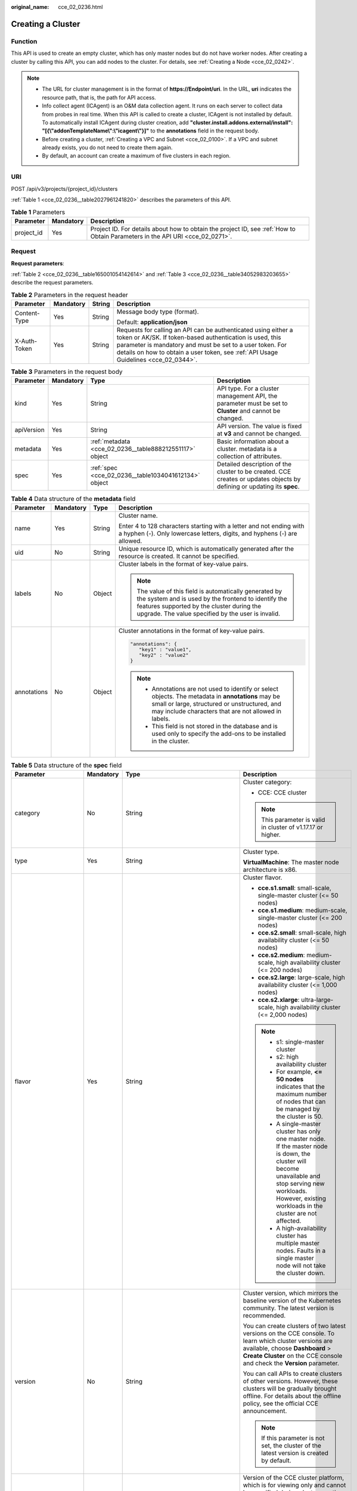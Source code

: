 :original_name: cce_02_0236.html

.. _cce_02_0236:

Creating a Cluster
==================

Function
--------

This API is used to create an empty cluster, which has only master nodes but do not have worker nodes. After creating a cluster by calling this API, you can add nodes to the cluster. For details, see :ref:`Creating a Node <cce_02_0242>`.

.. note::

   -  The URL for cluster management is in the format of **https://Endpoint/uri**. In the URL, **uri** indicates the resource path, that is, the path for API access.
   -  Info collect agent (ICAgent) is an O&M data collection agent. It runs on each server to collect data from probes in real time. When this API is called to create a cluster, ICAgent is not installed by default. To automatically install ICAgent during cluster creation, add **"cluster.install.addons.external/install": "[{\\"addonTemplateName\\":\\"icagent\\"}]"** to the **annotations** field in the request body.
   -  Before creating a cluster, :ref:`Creating a VPC and Subnet <cce_02_0100>`. If a VPC and subnet already exists, you do not need to create them again.
   -  By default, an account can create a maximum of five clusters in each region.

URI
---

POST /api/v3/projects/{project_id}/clusters

:ref:`Table 1 <cce_02_0236__table2027961241820>` describes the parameters of this API.

.. _cce_02_0236__table2027961241820:

.. table:: **Table 1** Parameters

   +------------+-----------+-------------------------------------------------------------------------------------------------------------------------------+
   | Parameter  | Mandatory | Description                                                                                                                   |
   +============+===========+===============================================================================================================================+
   | project_id | Yes       | Project ID. For details about how to obtain the project ID, see :ref:`How to Obtain Parameters in the API URI <cce_02_0271>`. |
   +------------+-----------+-------------------------------------------------------------------------------------------------------------------------------+

Request
-------

**Request parameters**:

:ref:`Table 2 <cce_02_0236__table165001054142614>` and :ref:`Table 3 <cce_02_0236__table34052983203655>` describe the request parameters.

.. _cce_02_0236__table165001054142614:

.. table:: **Table 2** Parameters in the request header

   +-----------------+-----------------+-----------------+-------------------------------------------------------------------------------------------------------------------------------------------------------------------------------------------------------------------------------------------------------------------------------+
   | Parameter       | Mandatory       | String          | Description                                                                                                                                                                                                                                                                   |
   +=================+=================+=================+===============================================================================================================================================================================================================================================================================+
   | Content-Type    | Yes             | String          | Message body type (format).                                                                                                                                                                                                                                                   |
   |                 |                 |                 |                                                                                                                                                                                                                                                                               |
   |                 |                 |                 | Default: **application/json**                                                                                                                                                                                                                                                 |
   +-----------------+-----------------+-----------------+-------------------------------------------------------------------------------------------------------------------------------------------------------------------------------------------------------------------------------------------------------------------------------+
   | X-Auth-Token    | Yes             | String          | Requests for calling an API can be authenticated using either a token or AK/SK. If token-based authentication is used, this parameter is mandatory and must be set to a user token. For details on how to obtain a user token, see :ref:`API Usage Guidelines <cce_02_0344>`. |
   +-----------------+-----------------+-----------------+-------------------------------------------------------------------------------------------------------------------------------------------------------------------------------------------------------------------------------------------------------------------------------+

.. _cce_02_0236__table34052983203655:

.. table:: **Table 3** Parameters in the request body

   +------------+-----------+---------------------------------------------------------+-------------------------------------------------------------------------------------------------------------------------+
   | Parameter  | Mandatory | Type                                                    | Description                                                                                                             |
   +============+===========+=========================================================+=========================================================================================================================+
   | kind       | Yes       | String                                                  | API type. For a cluster management API, the parameter must be set to **Cluster** and cannot be changed.                 |
   +------------+-----------+---------------------------------------------------------+-------------------------------------------------------------------------------------------------------------------------+
   | apiVersion | Yes       | String                                                  | API version. The value is fixed at **v3** and cannot be changed.                                                        |
   +------------+-----------+---------------------------------------------------------+-------------------------------------------------------------------------------------------------------------------------+
   | metadata   | Yes       | :ref:`metadata <cce_02_0236__table888212551117>` object | Basic information about a cluster. metadata is a collection of attributes.                                              |
   +------------+-----------+---------------------------------------------------------+-------------------------------------------------------------------------------------------------------------------------+
   | spec       | Yes       | :ref:`spec <cce_02_0236__table1034041612134>` object    | Detailed description of the cluster to be created. CCE creates or updates objects by defining or updating its **spec**. |
   +------------+-----------+---------------------------------------------------------+-------------------------------------------------------------------------------------------------------------------------+

.. _cce_02_0236__table888212551117:

.. table:: **Table 4** Data structure of the **metadata** field

   +-----------------+-----------------+-----------------+-------------------------------------------------------------------------------------------------------------------------------------------------------------------------------------------------------------------+
   | Parameter       | Mandatory       | Type            | Description                                                                                                                                                                                                       |
   +=================+=================+=================+===================================================================================================================================================================================================================+
   | name            | Yes             | String          | Cluster name.                                                                                                                                                                                                     |
   |                 |                 |                 |                                                                                                                                                                                                                   |
   |                 |                 |                 | Enter 4 to 128 characters starting with a letter and not ending with a hyphen (-). Only lowercase letters, digits, and hyphens (-) are allowed.                                                                   |
   +-----------------+-----------------+-----------------+-------------------------------------------------------------------------------------------------------------------------------------------------------------------------------------------------------------------+
   | uid             | No              | String          | Unique resource ID, which is automatically generated after the resource is created. It cannot be specified.                                                                                                       |
   +-----------------+-----------------+-----------------+-------------------------------------------------------------------------------------------------------------------------------------------------------------------------------------------------------------------+
   | labels          | No              | Object          | Cluster labels in the format of key-value pairs.                                                                                                                                                                  |
   |                 |                 |                 |                                                                                                                                                                                                                   |
   |                 |                 |                 | .. note::                                                                                                                                                                                                         |
   |                 |                 |                 |                                                                                                                                                                                                                   |
   |                 |                 |                 |    The value of this field is automatically generated by the system and is used by the frontend to identify the features supported by the cluster during the upgrade. The value specified by the user is invalid. |
   +-----------------+-----------------+-----------------+-------------------------------------------------------------------------------------------------------------------------------------------------------------------------------------------------------------------+
   | annotations     | No              | Object          | Cluster annotations in the format of key-value pairs.                                                                                                                                                             |
   |                 |                 |                 |                                                                                                                                                                                                                   |
   |                 |                 |                 | .. code-block::                                                                                                                                                                                                   |
   |                 |                 |                 |                                                                                                                                                                                                                   |
   |                 |                 |                 |    "annotations": {                                                                                                                                                                                               |
   |                 |                 |                 |       "key1" : "value1",                                                                                                                                                                                          |
   |                 |                 |                 |       "key2" : "value2"                                                                                                                                                                                           |
   |                 |                 |                 |    }                                                                                                                                                                                                              |
   |                 |                 |                 |                                                                                                                                                                                                                   |
   |                 |                 |                 | .. note::                                                                                                                                                                                                         |
   |                 |                 |                 |                                                                                                                                                                                                                   |
   |                 |                 |                 |    -  Annotations are not used to identify or select objects. The metadata in **annotations** may be small or large, structured or unstructured, and may include characters that are not allowed in labels.       |
   |                 |                 |                 |    -  This field is not stored in the database and is used only to specify the add-ons to be installed in the cluster.                                                                                            |
   +-----------------+-----------------+-----------------+-------------------------------------------------------------------------------------------------------------------------------------------------------------------------------------------------------------------+

.. _cce_02_0236__table1034041612134:

.. table:: **Table 5** Data structure of the **spec** field

   +----------------------+-----------------+-----------------------------------------------------------------+----------------------------------------------------------------------------------------------------------------------------------------------------------------------------------------------------------------------------------------------------------------------------------------------------------------------------------------------------+
   | Parameter            | Mandatory       | Type                                                            | Description                                                                                                                                                                                                                                                                                                                                        |
   +======================+=================+=================================================================+====================================================================================================================================================================================================================================================================================================================================================+
   | category             | No              | String                                                          | Cluster category:                                                                                                                                                                                                                                                                                                                                  |
   |                      |                 |                                                                 |                                                                                                                                                                                                                                                                                                                                                    |
   |                      |                 |                                                                 | -  CCE: CCE cluster                                                                                                                                                                                                                                                                                                                                |
   |                      |                 |                                                                 |                                                                                                                                                                                                                                                                                                                                                    |
   |                      |                 |                                                                 | .. note::                                                                                                                                                                                                                                                                                                                                          |
   |                      |                 |                                                                 |                                                                                                                                                                                                                                                                                                                                                    |
   |                      |                 |                                                                 |    This parameter is valid in cluster of v1.17.17 or higher.                                                                                                                                                                                                                                                                                       |
   +----------------------+-----------------+-----------------------------------------------------------------+----------------------------------------------------------------------------------------------------------------------------------------------------------------------------------------------------------------------------------------------------------------------------------------------------------------------------------------------------+
   | type                 | Yes             | String                                                          | Cluster type.                                                                                                                                                                                                                                                                                                                                      |
   |                      |                 |                                                                 |                                                                                                                                                                                                                                                                                                                                                    |
   |                      |                 |                                                                 | **VirtualMachine**: The master node architecture is x86.                                                                                                                                                                                                                                                                                           |
   +----------------------+-----------------+-----------------------------------------------------------------+----------------------------------------------------------------------------------------------------------------------------------------------------------------------------------------------------------------------------------------------------------------------------------------------------------------------------------------------------+
   | flavor               | Yes             | String                                                          | Cluster flavor.                                                                                                                                                                                                                                                                                                                                    |
   |                      |                 |                                                                 |                                                                                                                                                                                                                                                                                                                                                    |
   |                      |                 |                                                                 | -  **cce.s1.small**: small-scale, single-master cluster (<= 50 nodes)                                                                                                                                                                                                                                                                              |
   |                      |                 |                                                                 | -  **cce.s1.medium**: medium-scale, single-master cluster (<= 200 nodes)                                                                                                                                                                                                                                                                           |
   |                      |                 |                                                                 | -  **cce.s2.small**: small-scale, high availability cluster (<= 50 nodes)                                                                                                                                                                                                                                                                          |
   |                      |                 |                                                                 | -  **cce.s2.medium**: medium-scale, high availability cluster (<= 200 nodes)                                                                                                                                                                                                                                                                       |
   |                      |                 |                                                                 | -  **cce.s2.large**: large-scale, high availability cluster (<= 1,000 nodes)                                                                                                                                                                                                                                                                       |
   |                      |                 |                                                                 | -  **cce.s2.xlarge**: ultra-large-scale, high availability cluster (<= 2,000 nodes)                                                                                                                                                                                                                                                                |
   |                      |                 |                                                                 |                                                                                                                                                                                                                                                                                                                                                    |
   |                      |                 |                                                                 | .. note::                                                                                                                                                                                                                                                                                                                                          |
   |                      |                 |                                                                 |                                                                                                                                                                                                                                                                                                                                                    |
   |                      |                 |                                                                 |    -  s1: single-master cluster                                                                                                                                                                                                                                                                                                                    |
   |                      |                 |                                                                 |    -  s2: high availability cluster                                                                                                                                                                                                                                                                                                                |
   |                      |                 |                                                                 |    -  For example, **<= 50 nodes** indicates that the maximum number of nodes that can be managed by the cluster is 50.                                                                                                                                                                                                                            |
   |                      |                 |                                                                 |    -  A single-master cluster has only one master node. If the master node is down, the cluster will become unavailable and stop serving new workloads. However, existing workloads in the cluster are not affected.                                                                                                                               |
   |                      |                 |                                                                 |    -  A high-availability cluster has multiple master nodes. Faults in a single master node will not take the cluster down.                                                                                                                                                                                                                        |
   +----------------------+-----------------+-----------------------------------------------------------------+----------------------------------------------------------------------------------------------------------------------------------------------------------------------------------------------------------------------------------------------------------------------------------------------------------------------------------------------------+
   | version              | No              | String                                                          | Cluster version, which mirrors the baseline version of the Kubernetes community. The latest version is recommended.                                                                                                                                                                                                                                |
   |                      |                 |                                                                 |                                                                                                                                                                                                                                                                                                                                                    |
   |                      |                 |                                                                 | You can create clusters of two latest versions on the CCE console. To learn which cluster versions are available, choose **Dashboard** > **Create Cluster** on the CCE console and check the **Version** parameter.                                                                                                                                |
   |                      |                 |                                                                 |                                                                                                                                                                                                                                                                                                                                                    |
   |                      |                 |                                                                 | You can call APIs to create clusters of other versions. However, these clusters will be gradually brought offline. For details about the offline policy, see the official CCE announcement.                                                                                                                                                        |
   |                      |                 |                                                                 |                                                                                                                                                                                                                                                                                                                                                    |
   |                      |                 |                                                                 | .. note::                                                                                                                                                                                                                                                                                                                                          |
   |                      |                 |                                                                 |                                                                                                                                                                                                                                                                                                                                                    |
   |                      |                 |                                                                 |    If this parameter is not set, the cluster of the latest version is created by default.                                                                                                                                                                                                                                                          |
   +----------------------+-----------------+-----------------------------------------------------------------+----------------------------------------------------------------------------------------------------------------------------------------------------------------------------------------------------------------------------------------------------------------------------------------------------------------------------------------------------+
   | platformVersion      | No              | String                                                          | Version of the CCE cluster platform, which is for viewing only and cannot be specified during cluster creation. The latest platform version corresponding to the cluster version is automatically selected during cluster creation.                                                                                                                |
   |                      |                 |                                                                 |                                                                                                                                                                                                                                                                                                                                                    |
   |                      |                 |                                                                 | Value format: **cce.X.Y**                                                                                                                                                                                                                                                                                                                          |
   |                      |                 |                                                                 |                                                                                                                                                                                                                                                                                                                                                    |
   |                      |                 |                                                                 | -  **X** indicates the quarterly or regularly feature version number, starting from 1.                                                                                                                                                                                                                                                             |
   |                      |                 |                                                                 | -  **Y** indicates the patch version of the cluster, starting from 0 (feature version). Other values indicate later patch versions after the feature version is released.                                                                                                                                                                          |
   +----------------------+-----------------+-----------------------------------------------------------------+----------------------------------------------------------------------------------------------------------------------------------------------------------------------------------------------------------------------------------------------------------------------------------------------------------------------------------------------------+
   | description          | No              | String                                                          | Cluster description, for example, which purpose the cluster is intended to serve. By default, this parameter is left unspecified. To modify cluster description after the cluster is created, call the :ref:`API that is used to update information about a specified cluster <cce_02_0240>` or go to the cluster details page on the CCE console. |
   +----------------------+-----------------+-----------------------------------------------------------------+----------------------------------------------------------------------------------------------------------------------------------------------------------------------------------------------------------------------------------------------------------------------------------------------------------------------------------------------------+
   | customSan            | No              | Array of strings                                                | Custom SAN field in the server certificate of the cluster API server, which must comply with the SSL and X509 format specifications.                                                                                                                                                                                                               |
   |                      |                 |                                                                 |                                                                                                                                                                                                                                                                                                                                                    |
   |                      |                 |                                                                 | #. Duplicate names are not allowed.                                                                                                                                                                                                                                                                                                                |
   |                      |                 |                                                                 | #. Must comply with the IP address and domain name formats.                                                                                                                                                                                                                                                                                        |
   |                      |                 |                                                                 |                                                                                                                                                                                                                                                                                                                                                    |
   |                      |                 |                                                                 | example: SAN 1: DNS Name=example.com SAN 2: DNS Name=www.example.com SAN 3: DNS Name=example.net SAN 4: IP Address=93.184.216.34                                                                                                                                                                                                                   |
   +----------------------+-----------------+-----------------------------------------------------------------+----------------------------------------------------------------------------------------------------------------------------------------------------------------------------------------------------------------------------------------------------------------------------------------------------------------------------------------------------+
   | ipv6enable           | No              | Boolean                                                         | Reserved. This parameter is not used in the current version.                                                                                                                                                                                                                                                                                       |
   +----------------------+-----------------+-----------------------------------------------------------------+----------------------------------------------------------------------------------------------------------------------------------------------------------------------------------------------------------------------------------------------------------------------------------------------------------------------------------------------------+
   | hostNetwork          | Yes             | :ref:`hostNetwork <cce_02_0236__table1622013552507>` object     | Node network parameters, including a VPC and subnet ID. **hostNetwork** is mandatory because nodes in a cluster communicate with each other by using a VPC.                                                                                                                                                                                        |
   +----------------------+-----------------+-----------------------------------------------------------------+----------------------------------------------------------------------------------------------------------------------------------------------------------------------------------------------------------------------------------------------------------------------------------------------------------------------------------------------------+
   | containerNetwork     | Yes             | :ref:`containerNetwork <cce_02_0236__table882310145412>` object | Container network parameters, including a container network model and container CIDR block.                                                                                                                                                                                                                                                        |
   +----------------------+-----------------+-----------------------------------------------------------------+----------------------------------------------------------------------------------------------------------------------------------------------------------------------------------------------------------------------------------------------------------------------------------------------------------------------------------------------------+
   | authentication       | No              | :ref:`authentication <cce_02_0236__table71529332533>` object    | Configurations of the cluster authentication mode.                                                                                                                                                                                                                                                                                                 |
   +----------------------+-----------------+-----------------------------------------------------------------+----------------------------------------------------------------------------------------------------------------------------------------------------------------------------------------------------------------------------------------------------------------------------------------------------------------------------------------------------+
   | masters              | No              | :ref:`MasterSpec <cce_02_0236__request_masterspec>` objects     | Advanced configurations of the master node.                                                                                                                                                                                                                                                                                                        |
   +----------------------+-----------------+-----------------------------------------------------------------+----------------------------------------------------------------------------------------------------------------------------------------------------------------------------------------------------------------------------------------------------------------------------------------------------------------------------------------------------+
   | kubernetesSvcIpRange | No              | String                                                          | Service CIDR block or the IP address range which the **kubernetes clusterIp** must fall within. This parameter is available only for clusters of v1.11.7 and later.                                                                                                                                                                                |
   +----------------------+-----------------+-----------------------------------------------------------------+----------------------------------------------------------------------------------------------------------------------------------------------------------------------------------------------------------------------------------------------------------------------------------------------------------------------------------------------------+
   | kubeProxyMode        | No              | String                                                          | Service forwarding mode. Two modes are available:                                                                                                                                                                                                                                                                                                  |
   |                      |                 |                                                                 |                                                                                                                                                                                                                                                                                                                                                    |
   |                      |                 |                                                                 | -  **iptables**: Traditional kube-proxy uses iptables rules to implement service load balancing. In this mode, too many iptables rules will be generated when many services are deployed. In addition, non-incremental updates will cause a latency and even obvious performance issues in the case of heavy service traffic.                      |
   |                      |                 |                                                                 | -  **ipvs**: Optimized kube-proxy mode with higher throughput and faster speed. This mode supports incremental updates and can keep connections uninterrupted during service updates. It is suitable for large-sized clusters.                                                                                                                     |
   +----------------------+-----------------+-----------------------------------------------------------------+----------------------------------------------------------------------------------------------------------------------------------------------------------------------------------------------------------------------------------------------------------------------------------------------------------------------------------------------------+
   | extendParam          | No              | :ref:`extendParam <cce_02_0236__table17575013586>` object       | Extended fields in the format of key-value pairs.                                                                                                                                                                                                                                                                                                  |
   |                      |                 |                                                                 |                                                                                                                                                                                                                                                                                                                                                    |
   |                      |                 |                                                                 | If the cluster will span across AZs or belong to a specified enterprise project, set extended fields as described in :ref:`Table 13 <cce_02_0236__table17575013586>`.                                                                                                                                                                              |
   +----------------------+-----------------+-----------------------------------------------------------------+----------------------------------------------------------------------------------------------------------------------------------------------------------------------------------------------------------------------------------------------------------------------------------------------------------------------------------------------------+

.. _cce_02_0236__table1622013552507:

.. table:: **Table 6** Data structure of the **hostNetwork** field

   +---------------+-----------+--------+--------------------------------------------------------------------------------------------------------------------------------+
   | Parameter     | Mandatory | Type   | Description                                                                                                                    |
   +===============+===========+========+================================================================================================================================+
   | vpc           | Yes       | String | ID of the VPC used to create a master node. The VPC ID is obtained from :ref:`Creating a VPC and Subnet <cce_02_0100>`.        |
   +---------------+-----------+--------+--------------------------------------------------------------------------------------------------------------------------------+
   | subnet        | Yes       | String | Network ID of the subnet. The value is obtained from :ref:`Creating a VPC and Subnet <cce_02_0100>`.                           |
   +---------------+-----------+--------+--------------------------------------------------------------------------------------------------------------------------------+
   | SecurityGroup | No        | String | Security group ID of the node. The value is generated when you create a security group, and any user-defined value is invalid. |
   +---------------+-----------+--------+--------------------------------------------------------------------------------------------------------------------------------+

.. _cce_02_0236__table71529332533:

.. table:: **Table 7** Data structure of the **authentication** field

   +---------------------+-----------------+----------------------------------------------------------------------+-------------------------------------------------------------+
   | Parameter           | Mandatory       | Type                                                                 | Description                                                 |
   +=====================+=================+======================================================================+=============================================================+
   | mode                | No              | String                                                               | Cluster authentication mode.                                |
   |                     |                 |                                                                      |                                                             |
   |                     |                 |                                                                      | -  Clusters of Kubernetes v1.11 and earlier                 |
   |                     |                 |                                                                      |                                                             |
   |                     |                 |                                                                      |    -  Possible values: x509, rbac, and authenticating_proxy |
   |                     |                 |                                                                      |    -  Default value: x509                                   |
   |                     |                 |                                                                      |                                                             |
   |                     |                 |                                                                      | -  Clusters of Kubernetes v1.13 and later                   |
   |                     |                 |                                                                      |                                                             |
   |                     |                 |                                                                      |    -  Possible values: rbac and authenticating_proxy        |
   |                     |                 |                                                                      |    -  Default value: rbac                                   |
   +---------------------+-----------------+----------------------------------------------------------------------+-------------------------------------------------------------+
   | authenticatingProxy | No              | :ref:`authenticatingProxy <cce_02_0236__table17313161473013>` object | Configurations of the **authenticating_proxy** mode.        |
   +---------------------+-----------------+----------------------------------------------------------------------+-------------------------------------------------------------+

.. _cce_02_0236__table17313161473013:

.. table:: **Table 8** Data structure of the **authenticatingProxy** field

   +-----------------+-----------------+-----------------+--------------------------------------------------------------------------------------------------------------------------------------------------------------------------------------------------------------------------------------------------------------------------------------------------------------------------------------------------------------------------------------------------------------------------------------+
   | Parameter       | Mandatory       | Type            | Description                                                                                                                                                                                                                                                                                                                                                                                                                          |
   +=================+=================+=================+======================================================================================================================================================================================================================================================================================================================================================================================================================================+
   | ca              | No              | String          | X509 CA certificate (Base64-encoded) configured in authenticating_proxy mode. This field is mandatory when the cluster authentication mode is **authenticating_proxy**. The maximum size of the certificate is 1 MB.                                                                                                                                                                                                                 |
   |                 |                 |                 |                                                                                                                                                                                                                                                                                                                                                                                                                                      |
   |                 |                 |                 | .. note::                                                                                                                                                                                                                                                                                                                                                                                                                            |
   |                 |                 |                 |                                                                                                                                                                                                                                                                                                                                                                                                                                      |
   |                 |                 |                 |    The uploaded CA certificate is used for both the authentication proxy and the kube-apiserver aggregation layer configuration. If the certificate is invalid, the cluster cannot be created. For details about the kube-apiserver aggregation layer, see `Configure the Aggregation Layer <https://kubernetes.io/docs/tasks/extend-kubernetes/configure-aggregation-layer/>`__.                                                    |
   +-----------------+-----------------+-----------------+--------------------------------------------------------------------------------------------------------------------------------------------------------------------------------------------------------------------------------------------------------------------------------------------------------------------------------------------------------------------------------------------------------------------------------------+
   | cert            | No              | String          | Client certificate (Base64-encoded) issued by the X509 CA certificate configured in authenticating_proxy mode. This certificate is used for authentication from kube-apiserver to the extended API server. This field is mandatory when the cluster authentication mode is **authenticating_proxy**.                                                                                                                                 |
   |                 |                 |                 |                                                                                                                                                                                                                                                                                                                                                                                                                                      |
   |                 |                 |                 | For details about the kube-apiserver aggregation layer, see `Configure the Aggregation Layer <https://kubernetes.io/docs/tasks/extend-kubernetes/configure-aggregation-layer/>`__.                                                                                                                                                                                                                                                   |
   +-----------------+-----------------+-----------------+--------------------------------------------------------------------------------------------------------------------------------------------------------------------------------------------------------------------------------------------------------------------------------------------------------------------------------------------------------------------------------------------------------------------------------------+
   | privateKey      | No              | String          | Private key (Base64-encoded) of the client certificate issued by the X509 CA certificate configured in authenticating_proxy mode. This key is used for authentication from kube-apiserver to the extended API server. The private key used by the Kubernetes cluster does not support password encryption. Use an unencrypted private key. This field is mandatory when the cluster authentication mode is **authenticating_proxy**. |
   |                 |                 |                 |                                                                                                                                                                                                                                                                                                                                                                                                                                      |
   |                 |                 |                 | For details about the kube-apiserver aggregation layer, see `Configure the Aggregation Layer <https://kubernetes.io/docs/tasks/extend-kubernetes/configure-aggregation-layer/>`__.                                                                                                                                                                                                                                                   |
   +-----------------+-----------------+-----------------+--------------------------------------------------------------------------------------------------------------------------------------------------------------------------------------------------------------------------------------------------------------------------------------------------------------------------------------------------------------------------------------------------------------------------------------+

.. _cce_02_0236__table882310145412:

.. table:: **Table 9** Data structure of the **containerNetwork** field

   +-----------------+-----------------+----------------------------------------------------------------------------+--------------------------------------------------------------------------------------------------------------------------------------------------------------------------------------------------------------------------------------------------------------------------------------------------------------------------------------------------------------------------------------------------------------------------------------------------------------------+
   | Parameter       | Mandatory       | Type                                                                       | Description                                                                                                                                                                                                                                                                                                                                                                                                                                                        |
   +=================+=================+============================================================================+====================================================================================================================================================================================================================================================================================================================================================================================================================================================================+
   | mode            | Yes             | String                                                                     | Container network model. Select one of the following possible values:                                                                                                                                                                                                                                                                                                                                                                                              |
   |                 |                 |                                                                            |                                                                                                                                                                                                                                                                                                                                                                                                                                                                    |
   |                 |                 |                                                                            | -  **overlay_l2**: an overlay_l2 network built for containers by using OpenVSwitch (OVS).                                                                                                                                                                                                                                                                                                                                                                          |
   |                 |                 |                                                                            | -  **vpc-router**: an underlay_l2 network built for containers by using ipvlan and custom VPC routes.                                                                                                                                                                                                                                                                                                                                                              |
   |                 |                 |                                                                            |                                                                                                                                                                                                                                                                                                                                                                                                                                                                    |
   |                 |                 |                                                                            | .. note::                                                                                                                                                                                                                                                                                                                                                                                                                                                          |
   |                 |                 |                                                                            |                                                                                                                                                                                                                                                                                                                                                                                                                                                                    |
   |                 |                 |                                                                            |    -  Tunnel network: Under this model, the container network is an overlay network on top of a VPC network based on the VXLAN technology. VXLAN encapsulates Ethernet packets as UDP packets for tunnel transmission. Though at some cost of performance, the tunnel encapsulation enables higher interoperability and compatibility with advanced features (such as network policy-based isolation), meeting the requirements of most applications.              |
   |                 |                 |                                                                            |    -  VPC network: Routing is implemented within a VPC network according to custom VPC routes. Each node is assigned a CIDR block of a fixed size. vpc-router networks are free of tunnel encapsulation overheads and provide better container network performance than tunnel networks. In addition, as routes to node IP addresses and the containers have been configured on vpc-router, container instances can be directly accessed from outside the cluster. |
   +-----------------+-----------------+----------------------------------------------------------------------------+--------------------------------------------------------------------------------------------------------------------------------------------------------------------------------------------------------------------------------------------------------------------------------------------------------------------------------------------------------------------------------------------------------------------------------------------------------------------+
   | cidr            | No              | String                                                                     | Container CIDR block. Recommended: 10.0.0.0/12-19, 172.16.0.0/16-19, or 192.168.0.0/16-19. If the selected CIDR block conflicts with existing CIDR blocks, the system automatically selects another CIDR block.                                                                                                                                                                                                                                                    |
   |                 |                 |                                                                            |                                                                                                                                                                                                                                                                                                                                                                                                                                                                    |
   |                 |                 |                                                                            | This parameter cannot be modified after the cluster is created. Exercise caution when setting this parameter.(This parameter has been discarded. If **cidrs** has been configured, skip this parameter.)                                                                                                                                                                                                                                                           |
   |                 |                 |                                                                            |                                                                                                                                                                                                                                                                                                                                                                                                                                                                    |
   |                 |                 |                                                                            | Minimum: **0**                                                                                                                                                                                                                                                                                                                                                                                                                                                     |
   |                 |                 |                                                                            |                                                                                                                                                                                                                                                                                                                                                                                                                                                                    |
   |                 |                 |                                                                            | Maximum: **64**                                                                                                                                                                                                                                                                                                                                                                                                                                                    |
   +-----------------+-----------------+----------------------------------------------------------------------------+--------------------------------------------------------------------------------------------------------------------------------------------------------------------------------------------------------------------------------------------------------------------------------------------------------------------------------------------------------------------------------------------------------------------------------------------------------------------+
   | cidrs           | No              | Array of :ref:`ContainerCIDR <cce_02_0236__request_containercidr>` objects | List of container CIDR blocks. In clusters of v1.21 and later, the **cidrs** field is used. When the cluster network type is **vpc-router**, you can add multiple container CIDR blocks. In versions earlier than v1.21, if the **cidrs** field is used, the first CIDR element in the array is used as the container CIDR block.                                                                                                                                  |
   |                 |                 |                                                                            |                                                                                                                                                                                                                                                                                                                                                                                                                                                                    |
   |                 |                 |                                                                            | The configuration cannot be changed after the cluster is created.                                                                                                                                                                                                                                                                                                                                                                                                  |
   +-----------------+-----------------+----------------------------------------------------------------------------+--------------------------------------------------------------------------------------------------------------------------------------------------------------------------------------------------------------------------------------------------------------------------------------------------------------------------------------------------------------------------------------------------------------------------------------------------------------------+

.. _cce_02_0236__request_containercidr:

.. table:: **Table 10** ContainerCIDR

   +-----------+-----------+--------+--------------------------------------------------------------------------------------------+
   | Parameter | Mandatory | Type   | Description                                                                                |
   +===========+===========+========+============================================================================================+
   | cidr      | Yes       | String | Container CIDR block. Recommended: 10.0.0.0/12-19, 172.16.0.0/16-19, and 192.168.0.0/16-19 |
   +-----------+-----------+--------+--------------------------------------------------------------------------------------------+

.. table:: **Table 11** EniNetwork

   +---------------+-----------+--------+-------------------------------------------------------------------------------+
   | Parameter     | Mandatory | Type   | Description                                                                   |
   +===============+===========+========+===============================================================================+
   | eniSubnetId   | Yes       | String | IPv4 Subnet ID of the ENI container subnet. Currently, IPv6 is not supported. |
   +---------------+-----------+--------+-------------------------------------------------------------------------------+
   | eniSubnetCIDR | Yes       | String | ENI subnet CIDR block.                                                        |
   +---------------+-----------+--------+-------------------------------------------------------------------------------+

.. _cce_02_0236__request_masterspec:

.. table:: **Table 12** MasterSpec

   +------------------+-----------------+-----------------+---------------------------------------------------+
   | Parameter        | Mandatory       | Type            | Description                                       |
   +==================+=================+=================+===================================================+
   | availabilityZone | No              | String          | Availability Zone.                                |
   |                  |                 |                 |                                                   |
   |                  |                 |                 | For example:                                      |
   |                  |                 |                 |                                                   |
   |                  |                 |                 | .. code-block::                                   |
   |                  |                 |                 |                                                   |
   |                  |                 |                 |    "masters": [                                   |
   |                  |                 |                 |                {                                  |
   |                  |                 |                 |                    "availabilityZone": "eu-de-01" |
   |                  |                 |                 |                },                                 |
   |                  |                 |                 |                {                                  |
   |                  |                 |                 |                    "availabilityZone": "eu-de-01" |
   |                  |                 |                 |                },                                 |
   |                  |                 |                 |                {                                  |
   |                  |                 |                 |                    "availabilityZone": "eu-de-02" |
   |                  |                 |                 |                }                                  |
   |                  |                 |                 |            ],                                     |
   +------------------+-----------------+-----------------+---------------------------------------------------+

.. _cce_02_0236__table17575013586:

.. table:: **Table 13** Data structure of the extendParam field

   +--------------------------------+-----------------+-----------------+------------------------------------------------------------------------------------------------------------------------------------------------------------------------------------------------------------------------------------------------------------------------------------------------------------------------------------------------------------------------------------------------------------------------------------------------------------------------------------+
   | Parameter                      | Mandatory       | Type            | Description                                                                                                                                                                                                                                                                                                                                                                                                                                                                        |
   +================================+=================+=================+====================================================================================================================================================================================================================================================================================================================================================================================================================================================================================+
   | clusterAZ                      | No              | String          | If you want to enable multiple AZs for the cluster, enter {"clusterAZ": "multi_az"}.                                                                                                                                                                                                                                                                                                                                                                                               |
   |                                |                 |                 |                                                                                                                                                                                                                                                                                                                                                                                                                                                                                    |
   |                                |                 |                 | .. note::                                                                                                                                                                                                                                                                                                                                                                                                                                                                          |
   |                                |                 |                 |                                                                                                                                                                                                                                                                                                                                                                                                                                                                                    |
   |                                |                 |                 |    Only HA clusters support multiple AZs. To be specific, this field can be configured only when the **flavor** field in :ref:`Table 5 <cce_02_0236__table1034041612134>` is set to **cce.s2.small**, **cce.s2.medium**, **cce.s2.large**, **cce.t2.small**, **cce.t2.medium**, or **cce.t2.large**. After multi-AZ deployment is enabled, the three master nodes of the cluster are distributed in different AZs. The cluster remains available even when one of the AZs is down. |
   +--------------------------------+-----------------+-----------------+------------------------------------------------------------------------------------------------------------------------------------------------------------------------------------------------------------------------------------------------------------------------------------------------------------------------------------------------------------------------------------------------------------------------------------------------------------------------------------+
   | dssMasterVolumes               | No              | String          | Whether the system and data disks of a master node use dedicated distributed storage. If this parameter is omitted or left unspecified, EVS disks are used by default.                                                                                                                                                                                                                                                                                                             |
   +--------------------------------+-----------------+-----------------+------------------------------------------------------------------------------------------------------------------------------------------------------------------------------------------------------------------------------------------------------------------------------------------------------------------------------------------------------------------------------------------------------------------------------------------------------------------------------------+
   | kubeProxyMode                  | No              | String          | Service forwarding mode. Two modes are available:                                                                                                                                                                                                                                                                                                                                                                                                                                  |
   |                                |                 |                 |                                                                                                                                                                                                                                                                                                                                                                                                                                                                                    |
   |                                |                 |                 | -  **iptables**: Traditional kube-proxy uses iptables rules to implement service load balancing. In this mode, too many iptables rules will be generated when many Services are deployed. In addition, non-incremental updates will cause a latency and even tangible performance issues in the case of service traffic spikes.                                                                                                                                                    |
   |                                |                 |                 | -  **ipvs**: Optimized kube-proxy mode with higher throughput and faster speed. This mode supports incremental updates and can keep connections uninterrupted during service updates. It is suitable for large-sized clusters.                                                                                                                                                                                                                                                     |
   |                                |                 |                 |                                                                                                                                                                                                                                                                                                                                                                                                                                                                                    |
   |                                |                 |                 | .. note::                                                                                                                                                                                                                                                                                                                                                                                                                                                                          |
   |                                |                 |                 |                                                                                                                                                                                                                                                                                                                                                                                                                                                                                    |
   |                                |                 |                 |    This parameter has been deprecated. If both this parameter and kubeProxyMode under ClusterSpec are specified, the latter will be used.                                                                                                                                                                                                                                                                                                                                          |
   +--------------------------------+-----------------+-----------------+------------------------------------------------------------------------------------------------------------------------------------------------------------------------------------------------------------------------------------------------------------------------------------------------------------------------------------------------------------------------------------------------------------------------------------------------------------------------------------+
   | clusterExternalIP              | No              | String          | EIP of the master node.                                                                                                                                                                                                                                                                                                                                                                                                                                                            |
   +--------------------------------+-----------------+-----------------+------------------------------------------------------------------------------------------------------------------------------------------------------------------------------------------------------------------------------------------------------------------------------------------------------------------------------------------------------------------------------------------------------------------------------------------------------------------------------------+
   | alpha.cce/fixPoolMask          | No              | String          | Number of mask bits of the fixed IP address pool of the container network model. This field is supported only for the VPC network model (vpc-router).                                                                                                                                                                                                                                                                                                                              |
   |                                |                 |                 |                                                                                                                                                                                                                                                                                                                                                                                                                                                                                    |
   |                                |                 |                 | This parameter determines the number of container IP addresses that can be allocated to a node. The maximum number of pods that can be created on a node is decided by this parameter and maxPods set during node creation.                                                                                                                                                                                                                                                        |
   |                                |                 |                 |                                                                                                                                                                                                                                                                                                                                                                                                                                                                                    |
   |                                |                 |                 | The value is an integer ranging from 24 to 28.                                                                                                                                                                                                                                                                                                                                                                                                                                     |
   +--------------------------------+-----------------+-----------------+------------------------------------------------------------------------------------------------------------------------------------------------------------------------------------------------------------------------------------------------------------------------------------------------------------------------------------------------------------------------------------------------------------------------------------------------------------------------------------+
   | kubernetes.io/cpuManagerPolicy | No              | String          | Cluster CPU management policy. The value can be **none** or **static**. The default value is **none**.                                                                                                                                                                                                                                                                                                                                                                             |
   |                                |                 |                 |                                                                                                                                                                                                                                                                                                                                                                                                                                                                                    |
   |                                |                 |                 | -  **none**: CPU cores will not be exclusively allocated to workload pods. Select this value if you want a large pool of shareable CPU cores.                                                                                                                                                                                                                                                                                                                                      |
   |                                |                 |                 | -  **static**: CPU cores can be exclusively allocated to workload pods. Select this value if your workload is sensitive to latency in CPU cache and scheduling.                                                                                                                                                                                                                                                                                                                    |
   +--------------------------------+-----------------+-----------------+------------------------------------------------------------------------------------------------------------------------------------------------------------------------------------------------------------------------------------------------------------------------------------------------------------------------------------------------------------------------------------------------------------------------------------------------------------------------------------+
   | upgradefrom                    | No              | String          | Reserved. This field is returned only for a query.                                                                                                                                                                                                                                                                                                                                                                                                                                 |
   +--------------------------------+-----------------+-----------------+------------------------------------------------------------------------------------------------------------------------------------------------------------------------------------------------------------------------------------------------------------------------------------------------------------------------------------------------------------------------------------------------------------------------------------------------------------------------------------+

**Example Request**

CCE Cluster:

.. code-block::

   {
       "kind": "Cluster",
       "apiVersion": "v3",
       "metadata": {
           "name": "mycluster",
           "labels": {
               "foo": "bar"
           },
           "annotations": {
               "foo2": "bar2"
           }
       },
       "spec": {
           "type": "VirtualMachine",
           "flavor": "cce.s2.small",
           "version": "v1.19.8-r0",
           "description": "this is a demo cluster",
           "hostNetwork": {
               "vpc": "23d3725f-6ffe-400e-8fb6-b4f9a7b3e8c1",
               "subnet": "c90b3ce5-e1f1-4c87-a006-644d78846438"
           },
           "containerNetwork": {
               "mode": "overlay_l2",
               "cidr": "172.16.0.0/16"
           },
           "authentication": {
               "mode": "rbac",
           },
           "kubeProxyMode": "iptables",
           "billingMode": 0,
           "extendParam": {
               "clusterAZ": "multi_az"
           }
       }
   }

Response
--------

**Response parameters:**

:ref:`Table 14 <cce_02_0236__en-us_topic_0079616779_en-us_topic_0079614912_ref458774242>` describes the response parameters.

.. _cce_02_0236__en-us_topic_0079616779_en-us_topic_0079614912_ref458774242:

.. table:: **Table 14** Response parameters

   +------------+---------------------------------------------------------+---------------------------------------------------------------------------------------------------------------------+
   | Parameter  | Type                                                    | Description                                                                                                         |
   +============+=========================================================+=====================================================================================================================+
   | kind       | String                                                  | API type. The value is fixed at **Cluster** and cannot be changed.                                                  |
   +------------+---------------------------------------------------------+---------------------------------------------------------------------------------------------------------------------+
   | apiVersion | String                                                  | API version. The value is fixed at **v3** and cannot be changed.                                                    |
   +------------+---------------------------------------------------------+---------------------------------------------------------------------------------------------------------------------+
   | metadata   | :ref:`metadata <cce_02_0236__table669019286188>` object | Cluster metadata, which is a collection of attributes.                                                              |
   +------------+---------------------------------------------------------+---------------------------------------------------------------------------------------------------------------------+
   | spec       | :ref:`spec <cce_02_0236__table195921039143517>` object  | Detailed description of the cluster to be created. CCE creates or updates objects by defining or updating its spec. |
   +------------+---------------------------------------------------------+---------------------------------------------------------------------------------------------------------------------+
   | status     | :ref:`status <cce_02_0236__table6749834132215>` object  | Cluster status and jobID of the cluster creation job.                                                               |
   +------------+---------------------------------------------------------+---------------------------------------------------------------------------------------------------------------------+

.. _cce_02_0236__table669019286188:

.. table:: **Table 15** Data structure of the **metadata** field

   +-----------------------+-----------------------+-------------------------------------------------------------------------------------------------------------------------------------------------------------------------------------------------------------------+
   | Parameter             | Type                  | Description                                                                                                                                                                                                       |
   +=======================+=======================+===================================================================================================================================================================================================================+
   | name                  | String                | Cluster name.                                                                                                                                                                                                     |
   +-----------------------+-----------------------+-------------------------------------------------------------------------------------------------------------------------------------------------------------------------------------------------------------------+
   | uid                   | String                | Cluster ID.                                                                                                                                                                                                       |
   +-----------------------+-----------------------+-------------------------------------------------------------------------------------------------------------------------------------------------------------------------------------------------------------------+
   | creationTimestamp     | String                | Time when the cluster was created.                                                                                                                                                                                |
   +-----------------------+-----------------------+-------------------------------------------------------------------------------------------------------------------------------------------------------------------------------------------------------------------+
   | updateTimestamp       | String                | Time when the cluster was updated.                                                                                                                                                                                |
   +-----------------------+-----------------------+-------------------------------------------------------------------------------------------------------------------------------------------------------------------------------------------------------------------+
   | labels                | Map<String,String>    | Cluster labels in the format of key-value pairs.                                                                                                                                                                  |
   |                       |                       |                                                                                                                                                                                                                   |
   |                       |                       | .. note::                                                                                                                                                                                                         |
   |                       |                       |                                                                                                                                                                                                                   |
   |                       |                       |    The value of this field is automatically generated by the system and is used by the frontend to identify the features supported by the cluster during the upgrade. The value specified by the user is invalid. |
   +-----------------------+-----------------------+-------------------------------------------------------------------------------------------------------------------------------------------------------------------------------------------------------------------+
   | annotations           | Map<String,String>    | Cluster annotations in the format of key-value pairs.                                                                                                                                                             |
   |                       |                       |                                                                                                                                                                                                                   |
   |                       |                       | .. code-block::                                                                                                                                                                                                   |
   |                       |                       |                                                                                                                                                                                                                   |
   |                       |                       |    "annotations": { "key1" : "value1", "key2" : "value2" }                                                                                                                                                        |
   |                       |                       |                                                                                                                                                                                                                   |
   |                       |                       | .. note::                                                                                                                                                                                                         |
   |                       |                       |                                                                                                                                                                                                                   |
   |                       |                       |    -  **annotations** is not used to identify or select objects. Metadata in **annotations** can be small or large, structured or unstructured, and can include characters that are not allowed in labels.        |
   |                       |                       |    -  This field is not stored in the database and is used only to specify the add-ons to be installed the cluster.                                                                                               |
   +-----------------------+-----------------------+-------------------------------------------------------------------------------------------------------------------------------------------------------------------------------------------------------------------+

.. _cce_02_0236__table195921039143517:

.. table:: **Table 16** Data structure of the **spec** field

   +-----------------------+-----------------------------------------------------------------------+-------------------------------------------------------------------------------------------------------------------------------------------------------------------------------------------------------------------------------------------------------------------------------------------------------------------------------+
   | Parameter             | Type                                                                  | Description                                                                                                                                                                                                                                                                                                                   |
   +=======================+=======================================================================+===============================================================================================================================================================================================================================================================================================================================+
   | category              | String                                                                | Cluster category:                                                                                                                                                                                                                                                                                                             |
   |                       |                                                                       |                                                                                                                                                                                                                                                                                                                               |
   |                       |                                                                       | -  CCE: CCE cluster                                                                                                                                                                                                                                                                                                           |
   |                       |                                                                       |                                                                                                                                                                                                                                                                                                                               |
   |                       |                                                                       | .. note::                                                                                                                                                                                                                                                                                                                     |
   |                       |                                                                       |                                                                                                                                                                                                                                                                                                                               |
   |                       |                                                                       |    This parameter is valid in cluster of v1.17.17 or higher.                                                                                                                                                                                                                                                                  |
   +-----------------------+-----------------------------------------------------------------------+-------------------------------------------------------------------------------------------------------------------------------------------------------------------------------------------------------------------------------------------------------------------------------------------------------------------------------+
   | type                  | String                                                                | Cluster type.                                                                                                                                                                                                                                                                                                                 |
   |                       |                                                                       |                                                                                                                                                                                                                                                                                                                               |
   |                       |                                                                       | **VirtualMachine**: The master node architecture is x86.                                                                                                                                                                                                                                                                      |
   +-----------------------+-----------------------------------------------------------------------+-------------------------------------------------------------------------------------------------------------------------------------------------------------------------------------------------------------------------------------------------------------------------------------------------------------------------------+
   | flavor                | String                                                                | Cluster flavor, which cannot be changed after the cluster is created.                                                                                                                                                                                                                                                         |
   |                       |                                                                       |                                                                                                                                                                                                                                                                                                                               |
   |                       |                                                                       | -  **cce.s1.small**: small-scale, single-master cluster (<= 50 nodes)                                                                                                                                                                                                                                                         |
   |                       |                                                                       | -  **cce.s1.medium**: medium-scale, single-master cluster (<= 200 nodes)                                                                                                                                                                                                                                                      |
   |                       |                                                                       | -  **cce.s2.small**: small-scale, high availability cluster (<= 50 nodes)                                                                                                                                                                                                                                                     |
   |                       |                                                                       | -  **cce.s2.medium**: medium-scale, high availability cluster (<= 200 nodes)                                                                                                                                                                                                                                                  |
   |                       |                                                                       | -  **cce.s2.large**: large-scale, high availability cluster (<= 1,000 nodes)                                                                                                                                                                                                                                                  |
   |                       |                                                                       | -  **cce.s2.xlarge**: ultra-large-scale, high availability cluster (<= 2,000 nodes)                                                                                                                                                                                                                                           |
   |                       |                                                                       |                                                                                                                                                                                                                                                                                                                               |
   |                       |                                                                       | .. note::                                                                                                                                                                                                                                                                                                                     |
   |                       |                                                                       |                                                                                                                                                                                                                                                                                                                               |
   |                       |                                                                       |    -  s1: single-master cluster                                                                                                                                                                                                                                                                                               |
   |                       |                                                                       |    -  s2: high availability cluster                                                                                                                                                                                                                                                                                           |
   |                       |                                                                       |    -  For example, **<= 50 nodes** indicates that the maximum number of nodes that can be managed by the cluster is 50.                                                                                                                                                                                                       |
   |                       |                                                                       |    -  A single-master cluster is a cluster that has only one master node. If the master node is down, the cluster will become unavailable and stop serving new workloads. However, existing workloads in the cluster are not affected.                                                                                        |
   |                       |                                                                       |    -  A high-availability cluster has multiple master nodes. Faults in a single master node will not take the cluster down.                                                                                                                                                                                                   |
   +-----------------------+-----------------------------------------------------------------------+-------------------------------------------------------------------------------------------------------------------------------------------------------------------------------------------------------------------------------------------------------------------------------------------------------------------------------+
   | version               | String                                                                | Cluster's baseline Kubernetes version. The latest version is recommended.                                                                                                                                                                                                                                                     |
   +-----------------------+-----------------------------------------------------------------------+-------------------------------------------------------------------------------------------------------------------------------------------------------------------------------------------------------------------------------------------------------------------------------------------------------------------------------+
   | platformVersion       | String                                                                | Version of the CCE cluster platform, which is for viewing only and cannot be specified during cluster creation. The latest platform version corresponding to the cluster version is automatically selected during cluster creation.                                                                                           |
   |                       |                                                                       |                                                                                                                                                                                                                                                                                                                               |
   |                       |                                                                       | Value format: **cce.X.Y**                                                                                                                                                                                                                                                                                                     |
   |                       |                                                                       |                                                                                                                                                                                                                                                                                                                               |
   |                       |                                                                       | -  **X** indicates the quarterly or regularly feature version number, starting from 1.                                                                                                                                                                                                                                        |
   |                       |                                                                       | -  **Y** indicates the patch version of the cluster, starting from 0 (feature version). Other values indicate later patch versions after the feature version is released.                                                                                                                                                     |
   +-----------------------+-----------------------------------------------------------------------+-------------------------------------------------------------------------------------------------------------------------------------------------------------------------------------------------------------------------------------------------------------------------------------------------------------------------------+
   | description           | String                                                                | Cluster description.                                                                                                                                                                                                                                                                                                          |
   +-----------------------+-----------------------------------------------------------------------+-------------------------------------------------------------------------------------------------------------------------------------------------------------------------------------------------------------------------------------------------------------------------------------------------------------------------------+
   | customSan             | Array of strings                                                      | Custom SAN field in the server certificate of the cluster API server, which must comply with the SSL and X509 format specifications.                                                                                                                                                                                          |
   |                       |                                                                       |                                                                                                                                                                                                                                                                                                                               |
   |                       |                                                                       | #. Duplicate names are not allowed.                                                                                                                                                                                                                                                                                           |
   |                       |                                                                       | #. Must comply with the IP address and domain name formats.                                                                                                                                                                                                                                                                   |
   |                       |                                                                       |                                                                                                                                                                                                                                                                                                                               |
   |                       |                                                                       | example: SAN 1: DNS Name=example.com SAN 2: DNS Name=www.example.com SAN 3: DNS Name=example.net SAN 4: IP Address=93.184.216.34                                                                                                                                                                                              |
   +-----------------------+-----------------------------------------------------------------------+-------------------------------------------------------------------------------------------------------------------------------------------------------------------------------------------------------------------------------------------------------------------------------------------------------------------------------+
   | ipv6enable            | Boolean                                                               | Reserved. This parameter is not used in the current version.                                                                                                                                                                                                                                                                  |
   +-----------------------+-----------------------------------------------------------------------+-------------------------------------------------------------------------------------------------------------------------------------------------------------------------------------------------------------------------------------------------------------------------------------------------------------------------------+
   | hostNetwork           | :ref:`hostNetwork <cce_02_0236__table14385916163118>` object          | Node network parameters.                                                                                                                                                                                                                                                                                                      |
   +-----------------------+-----------------------------------------------------------------------+-------------------------------------------------------------------------------------------------------------------------------------------------------------------------------------------------------------------------------------------------------------------------------------------------------------------------------+
   | containerNetwork      | :ref:`containerNetwork <cce_02_0236__table882310145412>` object       | Container network parameters.                                                                                                                                                                                                                                                                                                 |
   +-----------------------+-----------------------------------------------------------------------+-------------------------------------------------------------------------------------------------------------------------------------------------------------------------------------------------------------------------------------------------------------------------------------------------------------------------------+
   | authentication        | :ref:`authentication <cce_02_0236__table7220112133716>` object        | Configurations of the cluster authentication mode.                                                                                                                                                                                                                                                                            |
   +-----------------------+-----------------------------------------------------------------------+-------------------------------------------------------------------------------------------------------------------------------------------------------------------------------------------------------------------------------------------------------------------------------------------------------------------------------+
   | billingMode           | Integer                                                               | Billing mode of a node.                                                                                                                                                                                                                                                                                                       |
   |                       |                                                                       |                                                                                                                                                                                                                                                                                                                               |
   |                       |                                                                       | .. note::                                                                                                                                                                                                                                                                                                                     |
   |                       |                                                                       |                                                                                                                                                                                                                                                                                                                               |
   |                       |                                                                       |    This field is not supported for the current version.                                                                                                                                                                                                                                                                       |
   +-----------------------+-----------------------------------------------------------------------+-------------------------------------------------------------------------------------------------------------------------------------------------------------------------------------------------------------------------------------------------------------------------------------------------------------------------------+
   | masters               | Array of :ref:`MasterSpec <cce_02_0236__response_masterspec>` objects | Advanced configurations of the master node.                                                                                                                                                                                                                                                                                   |
   +-----------------------+-----------------------------------------------------------------------+-------------------------------------------------------------------------------------------------------------------------------------------------------------------------------------------------------------------------------------------------------------------------------------------------------------------------------+
   | kubernetesSvcIpRange  | String                                                                | Service CIDR block or the IP address range which the kubernetes clusterIp must fall within. This parameter is available only for clusters of v1.11.7 and later.                                                                                                                                                               |
   +-----------------------+-----------------------------------------------------------------------+-------------------------------------------------------------------------------------------------------------------------------------------------------------------------------------------------------------------------------------------------------------------------------------------------------------------------------+
   | kubeProxyMode         | String                                                                | Service forwarding mode. Two modes are available:                                                                                                                                                                                                                                                                             |
   |                       |                                                                       |                                                                                                                                                                                                                                                                                                                               |
   |                       |                                                                       | -  **iptables**: Traditional kube-proxy uses iptables rules to implement service load balancing. In this mode, too many iptables rules will be generated when many services are deployed. In addition, non-incremental updates will cause a latency and even obvious performance issues in the case of heavy service traffic. |
   |                       |                                                                       | -  **ipvs**: Optimized kube-proxy mode with higher throughput and faster speed. This mode supports incremental updates and can keep connections uninterrupted during service updates. It is suitable for large-sized clusters.                                                                                                |
   +-----------------------+-----------------------------------------------------------------------+-------------------------------------------------------------------------------------------------------------------------------------------------------------------------------------------------------------------------------------------------------------------------------------------------------------------------------+
   | az                    | String                                                                | AZ. This field is returned only for a query.                                                                                                                                                                                                                                                                                  |
   +-----------------------+-----------------------------------------------------------------------+-------------------------------------------------------------------------------------------------------------------------------------------------------------------------------------------------------------------------------------------------------------------------------------------------------------------------------+
   | extendParam           | :ref:`extendParam <cce_02_0236__table0102129153810>` object           | Extended fields in the format of key-value pairs.                                                                                                                                                                                                                                                                             |
   +-----------------------+-----------------------------------------------------------------------+-------------------------------------------------------------------------------------------------------------------------------------------------------------------------------------------------------------------------------------------------------------------------------------------------------------------------------+
   | supportIstio          | Boolean                                                               | Whether Istio is supported.                                                                                                                                                                                                                                                                                                   |
   |                       |                                                                       |                                                                                                                                                                                                                                                                                                                               |
   |                       |                                                                       | .. note::                                                                                                                                                                                                                                                                                                                     |
   |                       |                                                                       |                                                                                                                                                                                                                                                                                                                               |
   |                       |                                                                       |    This field is not supported for the current version.                                                                                                                                                                                                                                                                       |
   +-----------------------+-----------------------------------------------------------------------+-------------------------------------------------------------------------------------------------------------------------------------------------------------------------------------------------------------------------------------------------------------------------------------------------------------------------------+

.. _cce_02_0236__table14385916163118:

.. table:: **Table 17** Data structure of the **hostNetwork** field

   +---------------+--------+--------------------------------------------------------------------------------------------------------------------------------+
   | Parameter     | Type   | Description                                                                                                                    |
   +===============+========+================================================================================================================================+
   | vpc           | String | ID of the VPC used to create a master node. The VPC ID is obtained from :ref:`Creating a VPC and Subnet <cce_02_0100>`.        |
   +---------------+--------+--------------------------------------------------------------------------------------------------------------------------------+
   | subnet        | String | Network ID of the subnet. The value is obtained from :ref:`Creating a VPC and Subnet <cce_02_0100>`.                           |
   +---------------+--------+--------------------------------------------------------------------------------------------------------------------------------+
   | SecurityGroup | String | Security group ID of the node. The value is generated when you create a security group, and any user-defined value is invalid. |
   +---------------+--------+--------------------------------------------------------------------------------------------------------------------------------+

.. table:: **Table 18** EniNetwork

   +---------------+-----------+--------+-------------------------------------------------------------------------------+
   | Parameter     | Mandatory | Type   | Description                                                                   |
   +===============+===========+========+===============================================================================+
   | eniSubnetId   | Yes       | String | IPv4 Subnet ID of the ENI container subnet. Currently, IPv6 is not supported. |
   +---------------+-----------+--------+-------------------------------------------------------------------------------+
   | eniSubnetCIDR | Yes       | String | ENI subnet CIDR block.                                                        |
   +---------------+-----------+--------+-------------------------------------------------------------------------------+

.. _cce_02_0236__table7220112133716:

.. table:: **Table 19** Data structure of the **authentication** field

   +-----------------------+-----------------------+-------------------------------------------------------------------------------------------------------------------------------------+
   | Parameter             | Type                  | Description                                                                                                                         |
   +=======================+=======================+=====================================================================================================================================+
   | mode                  | String                | Cluster authentication mode.                                                                                                        |
   |                       |                       |                                                                                                                                     |
   |                       |                       | -  Clusters of Kubernetes v1.11 or earlier support **x509**, **rbac**, and **authenticating_proxy**. The default value is **x509**. |
   |                       |                       | -  Clusters of Kubernetes v1.13 or later support **rbac** and **authenticating_proxy**. The default value is **rbac**.              |
   +-----------------------+-----------------------+-------------------------------------------------------------------------------------------------------------------------------------+

.. _cce_02_0236__response_masterspec:

.. table:: **Table 20** MasterSpec

   +-----------------------+-----------------------+---------------------------------------------------+
   | Parameter             | Type                  | Description                                       |
   +=======================+=======================+===================================================+
   | availabilityZone      | String                | Availability Zone.                                |
   |                       |                       |                                                   |
   |                       |                       | .. code-block::                                   |
   |                       |                       |                                                   |
   |                       |                       |    "masters": [                                   |
   |                       |                       |                {                                  |
   |                       |                       |                    "availabilityZone": "eu-de-01" |
   |                       |                       |                },                                 |
   |                       |                       |                {                                  |
   |                       |                       |                    "availabilityZone": "eu-de-01" |
   |                       |                       |                },                                 |
   |                       |                       |                {                                  |
   |                       |                       |                    "availabilityZone": "eu-de-02" |
   |                       |                       |                }                                  |
   |                       |                       |            ],                                     |
   +-----------------------+-----------------------+---------------------------------------------------+

.. _cce_02_0236__table0102129153810:

.. table:: **Table 21** Data structure of the extendParam field

   +--------------------------------+-----------------------+------------------------------------------------------------------------------------------------------------------------------------------------------------------------------------------------------------------------------------------------------------------------------------------------------------------------------------------------------------------------------------------------------------------------------------------------------------------------------------+
   | Parameter                      | Type                  | Description                                                                                                                                                                                                                                                                                                                                                                                                                                                                        |
   +================================+=======================+====================================================================================================================================================================================================================================================================================================================================================================================================================================================================================+
   | clusterAZ                      | String                | If you want to enable multiple AZs for the cluster, enter {"clusterAZ": "multi_az"}.                                                                                                                                                                                                                                                                                                                                                                                               |
   |                                |                       |                                                                                                                                                                                                                                                                                                                                                                                                                                                                                    |
   |                                |                       | .. note::                                                                                                                                                                                                                                                                                                                                                                                                                                                                          |
   |                                |                       |                                                                                                                                                                                                                                                                                                                                                                                                                                                                                    |
   |                                |                       |    Only HA clusters support multiple AZs. To be specific, this field can be configured only when the **flavor** field in :ref:`Table 5 <cce_02_0236__table1034041612134>` is set to **cce.s2.small**, **cce.s2.medium**, **cce.s2.large**, **cce.t2.small**, **cce.t2.medium**, or **cce.t2.large**. After multi-AZ deployment is enabled, the three master nodes of the cluster are distributed in different AZs. The cluster remains available even when one of the AZs is down. |
   +--------------------------------+-----------------------+------------------------------------------------------------------------------------------------------------------------------------------------------------------------------------------------------------------------------------------------------------------------------------------------------------------------------------------------------------------------------------------------------------------------------------------------------------------------------------+
   | dssMasterVolumes               | String                | Whether the system and data disks of a master node use dedicated distributed storage. If this parameter is omitted or left unspecified, EVS disks are used by default.                                                                                                                                                                                                                                                                                                             |
   +--------------------------------+-----------------------+------------------------------------------------------------------------------------------------------------------------------------------------------------------------------------------------------------------------------------------------------------------------------------------------------------------------------------------------------------------------------------------------------------------------------------------------------------------------------------+
   | kubeProxyMode                  | String                | Service forwarding mode. Two modes are available:                                                                                                                                                                                                                                                                                                                                                                                                                                  |
   |                                |                       |                                                                                                                                                                                                                                                                                                                                                                                                                                                                                    |
   |                                |                       | -  **iptables**: Traditional kube-proxy uses iptables rules to implement service load balancing. In this mode, too many iptables rules will be generated when many Services are deployed. In addition, non-incremental updates will cause a latency and even tangible performance issues in the case of service traffic spikes.                                                                                                                                                    |
   |                                |                       | -  **ipvs**: Optimized kube-proxy mode with higher throughput and faster speed. This mode supports incremental updates and can keep connections uninterrupted during service updates. It is suitable for large-sized clusters.                                                                                                                                                                                                                                                     |
   +--------------------------------+-----------------------+------------------------------------------------------------------------------------------------------------------------------------------------------------------------------------------------------------------------------------------------------------------------------------------------------------------------------------------------------------------------------------------------------------------------------------------------------------------------------------+
   | clusterExternalIP              | String                | EIP used to access the cluster.                                                                                                                                                                                                                                                                                                                                                                                                                                                    |
   +--------------------------------+-----------------------+------------------------------------------------------------------------------------------------------------------------------------------------------------------------------------------------------------------------------------------------------------------------------------------------------------------------------------------------------------------------------------------------------------------------------------------------------------------------------------+
   | alpha.cce/fixPoolMask          | String                | Number of mask bits of the fixed IP address pool of the container network model. This field is supported only for the VPC network model (vpc-router).                                                                                                                                                                                                                                                                                                                              |
   |                                |                       |                                                                                                                                                                                                                                                                                                                                                                                                                                                                                    |
   |                                |                       | This parameter determines the number of container IP addresses that can be allocated to a node. The maximum number of pods that can be created on a node is decided by this parameter and maxPods set during node creation.                                                                                                                                                                                                                                                        |
   |                                |                       |                                                                                                                                                                                                                                                                                                                                                                                                                                                                                    |
   |                                |                       | The value is an integer ranging from 24 to 28.                                                                                                                                                                                                                                                                                                                                                                                                                                     |
   +--------------------------------+-----------------------+------------------------------------------------------------------------------------------------------------------------------------------------------------------------------------------------------------------------------------------------------------------------------------------------------------------------------------------------------------------------------------------------------------------------------------------------------------------------------------+
   | kubernetes.io/cpuManagerPolicy | String                | Cluster CPU management policy. The value can be **none** or **static**. The default value is **none**.                                                                                                                                                                                                                                                                                                                                                                             |
   |                                |                       |                                                                                                                                                                                                                                                                                                                                                                                                                                                                                    |
   |                                |                       | -  **none**: CPU cores will not be exclusively allocated to workload pods. Select this value if you want a large pool of shareable CPU cores.                                                                                                                                                                                                                                                                                                                                      |
   |                                |                       | -  **static**: CPU cores can be exclusively allocated to workload pods. Select this value if your workload is sensitive to latency in CPU cache and scheduling.                                                                                                                                                                                                                                                                                                                    |
   +--------------------------------+-----------------------+------------------------------------------------------------------------------------------------------------------------------------------------------------------------------------------------------------------------------------------------------------------------------------------------------------------------------------------------------------------------------------------------------------------------------------------------------------------------------------+
   | upgradefrom                    | String                | Reserved. This field is returned only for a query.                                                                                                                                                                                                                                                                                                                                                                                                                                 |
   +--------------------------------+-----------------------+------------------------------------------------------------------------------------------------------------------------------------------------------------------------------------------------------------------------------------------------------------------------------------------------------------------------------------------------------------------------------------------------------------------------------------------------------------------------------------+

.. _cce_02_0236__table6749834132215:

.. table:: **Table 22** Data structure of the **status** field

   +-----------------------+-----------------------+-----------------------------------------------------------------------------------------------------------------------------------------+
   | Parameter             | Type                  | Description                                                                                                                             |
   +=======================+=======================+=========================================================================================================================================+
   | phase                 | String                | Cluster status. Possible values:                                                                                                        |
   |                       |                       |                                                                                                                                         |
   |                       |                       | -  **Available**: The cluster is running properly.                                                                                      |
   |                       |                       | -  **Unavailable**: The cluster is exhibiting unexpected behavior.                                                                      |
   |                       |                       | -  **ScalingUp**: Nodes are being added to the cluster.                                                                                 |
   |                       |                       | -  **ScalingDown**: The cluster is being downsized to fewer nodes.                                                                      |
   |                       |                       | -  **Creating**: The cluster is being created.                                                                                          |
   |                       |                       | -  **Deleting**: The cluster is being deleted.                                                                                          |
   |                       |                       | -  **Upgrading**: The cluster is being upgraded.                                                                                        |
   |                       |                       | -  **Empty**: The cluster has no resources.                                                                                             |
   +-----------------------+-----------------------+-----------------------------------------------------------------------------------------------------------------------------------------+
   | jobID                 | String                | ID of the cluster creation job. You can :ref:`query job progress <cce_02_0247>` by job ID to keep updated on cluster creation progress. |
   +-----------------------+-----------------------+-----------------------------------------------------------------------------------------------------------------------------------------+
   | deleteOption          | Object                | Whether to delete configurations. This parameter is contained only in the response to the deletion request.                             |
   +-----------------------+-----------------------+-----------------------------------------------------------------------------------------------------------------------------------------+
   | deleteStatus          | Object                | Whether to delete the status information. This parameter is contained only in the response to the deletion request.                     |
   +-----------------------+-----------------------+-----------------------------------------------------------------------------------------------------------------------------------------+

**Example response:**

.. code-block::

       "kind": "Cluster",
       "apiVersion": "v3",
       "metadata": {
           "name": "test-create-cluster",
           "uid": "d6a883a1-8529-11ea-8e34-0255ac101108",
           "creationTimestamp": "2020-04-23 06:15:32.974281119 +0000 UTC",
           "updateTimestamp": "2020-04-23 06:15:32.974281688 +0000 UTC",
           "labels": {
               "foo": "bar"
           },
           "annotations": {
               "foo2": "bar2"
           }
       },
       "spec": {
           "type": "VirtualMachine",
           "flavor": "cce.s2.small",
           "version": "v1.17.9-r0",
           "description": "this is a demo cluster",
           "ipv6enable": false,
           "hostNetwork": {
               "vpc": "23d3725f-6ffe-400e-8fb6-b4f9a7b3e8c1",
               "subnet": "c90b3ce5-e1f1-4c87-a006-644d78846438"
           },
           "containerNetwork": {
               "mode": "overlay_l2",
               "cidr": "172.16.0.0/16"
           },
           "eniNetwork": {},
           "authentication": {
               "mode": "rbac",
               "authenticatingProxy": {}
           },
           "billingMode": 0,
           "extendParam": {
               "clusterAZ": "multi_az"
           },
           "kubernetesSvcIpRange": "10.247.0.0/16",
           "kubeProxyMode": "iptables"
       },
       "status": {
           "phase": "Creating",
           "jobID": "d6bcbb0b-8529-11ea-8e34-0255ac101108"
       }
   }

Status Code
-----------

:ref:`Table 23 <cce_02_0236__en-us_topic_0079614900_table46761928>` describes the status code of this API.

.. _cce_02_0236__en-us_topic_0079614900_table46761928:

.. table:: **Table 23** Status code

   =========== =========================================================
   Status Code Description
   =========== =========================================================
   201         The job for creating a cluster is successfully delivered.
   =========== =========================================================

For the description about error status codes, see :ref:`Status Code <cce_02_0084>`.
